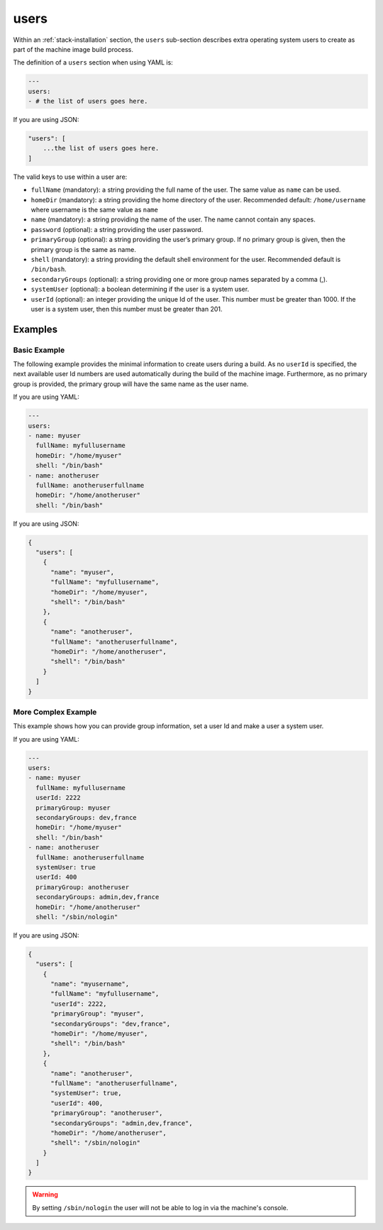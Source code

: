 .. Copyright (c) 2007-2019 UShareSoft, All rights reserved

.. _stack-installation-users:

users
=====

Within an :ref:`stack-installation` section, the ``users`` sub-section describes extra operating system users to create as part of the machine image build process.

The definition of a ``users`` section when using YAML is:

.. code-block:: yaml

	---
	users:
	- # the list of users goes here.

If you are using JSON:

.. code-block:: javascript

	"users": [
	    ...the list of users goes here.
	]

The valid keys to use within a user are:

* ``fullName`` (mandatory): a string providing the full name of the user. The same value as ``name`` can be used.
* ``homeDir`` (mandatory): a string providing the home directory of the user. Recommended default: ``/home/username`` where username is the same value as ``name``
* ``name`` (mandatory): a string providing the name of the user. The name cannot contain any spaces.
* ``password`` (optional): a string providing the user password.
* ``primaryGroup`` (optional): a string providing the user’s primary group. If no primary group is given, then the primary group is the same as name.
* ``shell`` (mandatory): a string providing the default shell environment for the user. Recommended default is ``/bin/bash``.
* ``secondaryGroups`` (optional): a string providing one or more group names separated by a comma (,).
* ``systemUser`` (optional): a boolean determining if the user is a system user.
* ``userId`` (optional): an integer providing the unique Id of the user. This number must be greater than 1000. If the user is a system user, then this number must be greater than 201.

Examples
--------

Basic Example
~~~~~~~~~~~~~~

The following example provides the minimal information to create users during a build. As no ``userId`` is specified, the next available user Id numbers are used automatically during the build of the machine image. Furthermore, as no primary group is provided, the primary group will have the same name as the user name.

If you are using YAML:

.. code-block:: yaml

	---
	users:
	- name: myuser
	  fullName: myfullusername
	  homeDir: "/home/myuser"
	  shell: "/bin/bash"
	- name: anotheruser
	  fullName: anotheruserfullname
	  homeDir: "/home/anotheruser"
	  shell: "/bin/bash"

If you are using JSON:

.. code-block:: json

	{
	  "users": [
	    {
	      "name": "myuser",
	      "fullName": "myfullusername",
	      "homeDir": "/home/myuser",
	      "shell": "/bin/bash"
	    },
	    {
	      "name": "anotheruser",
	      "fullName": "anotheruserfullname",
	      "homeDir": "/home/anotheruser",
	      "shell": "/bin/bash"
	    }
	  ]
	}

More Complex Example
~~~~~~~~~~~~~~~~~~~~

This example shows how you can provide group information, set a user Id and make a user a system user.

If you are using YAML:

.. code-block:: yaml

	---
	users:
	- name: myuser
	  fullName: myfullusername
	  userId: 2222
	  primaryGroup: myuser
	  secondaryGroups: dev,france
	  homeDir: "/home/myuser"
	  shell: "/bin/bash"
	- name: anotheruser
	  fullName: anotheruserfullname
	  systemUser: true
	  userId: 400
	  primaryGroup: anotheruser
	  secondaryGroups: admin,dev,france
	  homeDir: "/home/anotheruser"
	  shell: "/sbin/nologin"

If you are using JSON:

.. code-block:: json

	{
	  "users": [
	    {
	      "name": "myusername",
	      "fullName": "myfullusername",
	      "userId": 2222,
	      "primaryGroup": "myuser",
	      "secondaryGroups": "dev,france",
	      "homeDir": "/home/myuser",
	      "shell": "/bin/bash"
	    },
	    {
	      "name": "anotheruser",
	      "fullName": "anotheruserfullname",
	      "systemUser": true,
	      "userId": 400,
	      "primaryGroup": "anotheruser",
	      "secondaryGroups": "admin,dev,france",
	      "homeDir": "/home/anotheruser",
	      "shell": "/sbin/nologin"
	    }
	  ]
	}

.. warning:: By setting ``/sbin/nologin`` the user will not be able to log in via the machine's console.
